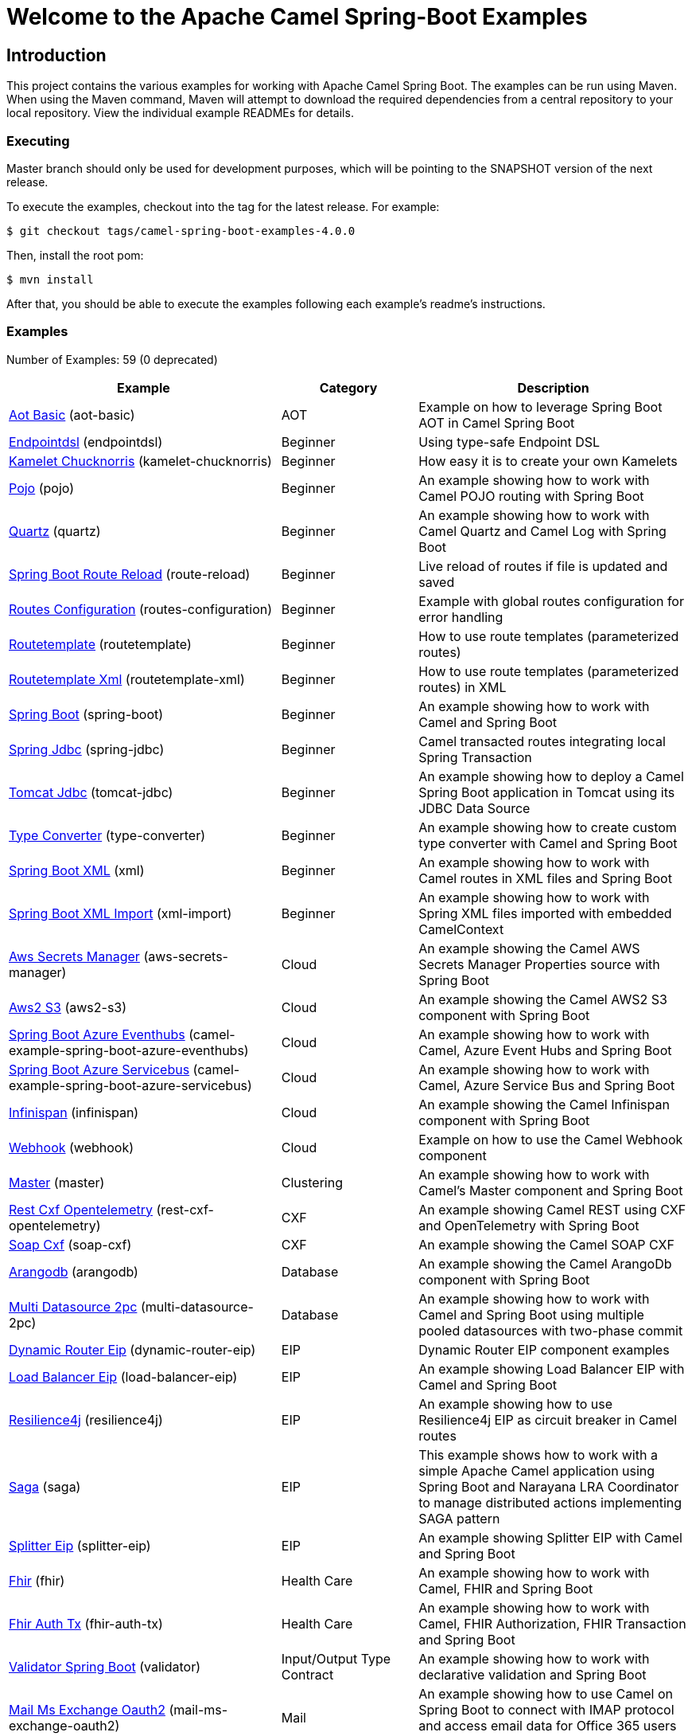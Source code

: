 = Welcome to the Apache Camel Spring-Boot Examples

== Introduction

This project contains the various examples for working with Apache
Camel Spring Boot. The examples can be run using Maven. When using the Maven
command, Maven will attempt to download the required dependencies from a
central repository to your local repository.
View the individual example READMEs for details.

=== Executing

Master branch should only be used for development purposes, which will be pointing
to the SNAPSHOT version of the next release.

To execute the examples, checkout into the tag for the latest release. For example:

`$ git checkout tags/camel-spring-boot-examples-4.0.0`

Then, install the root pom:

`$ mvn install`

After that, you should be able to execute the examples following each example's
readme's instructions.

=== Examples

// examples: START
Number of Examples: 59 (0 deprecated)

[width="100%",cols="4,2,4",options="header"]
|===
| Example | Category | Description

| link:aot-basic/readme.adoc[Aot Basic] (aot-basic) | AOT | Example on how to leverage Spring Boot AOT in Camel Spring Boot

| link:endpointdsl/readme.adoc[Endpointdsl] (endpointdsl) | Beginner | Using type-safe Endpoint DSL

| link:kamelet-chucknorris/readme.adoc[Kamelet Chucknorris] (kamelet-chucknorris) | Beginner | How easy it is to create your own Kamelets

| link:pojo/README.adoc[Pojo] (pojo) | Beginner | An example showing how to work with Camel POJO routing with Spring Boot

| link:quartz/README.adoc[Quartz] (quartz) | Beginner | An example showing how to work with Camel Quartz and Camel Log with Spring Boot

| link:route-reload/readme.adoc[Spring Boot Route Reload] (route-reload) | Beginner | Live reload of routes if file is updated and saved

| link:routes-configuration/readme.adoc[Routes Configuration] (routes-configuration) | Beginner | Example with global routes configuration for error handling

| link:routetemplate/README.adoc[Routetemplate] (routetemplate) | Beginner | How to use route templates (parameterized routes)

| link:routetemplate-xml/README.adoc[Routetemplate Xml] (routetemplate-xml) | Beginner | How to use route templates (parameterized routes) in XML

| link:spring-boot/readme.adoc[Spring Boot] (spring-boot) | Beginner | An example showing how to work with Camel and Spring Boot

| link:spring-jdbc/readme.adoc[Spring Jdbc] (spring-jdbc) | Beginner | Camel transacted routes integrating local Spring Transaction

| link:tomcat-jdbc/readme.adoc[Tomcat Jdbc] (tomcat-jdbc) | Beginner | An example showing how to deploy a Camel Spring Boot application in Tomcat using its JDBC Data Source

| link:type-converter/README.adoc[Type Converter] (type-converter) | Beginner | An example showing how to create custom type converter with Camel and Spring Boot

| link:xml/readme.adoc[Spring Boot XML] (xml) | Beginner | An example showing how to work with Camel routes in XML files and Spring Boot

| link:xml-import/readme.adoc[Spring Boot XML Import] (xml-import) | Beginner | An example showing how to work with Spring XML files imported with embedded CamelContext

| link:aws-secrets-manager/README.adoc[Aws Secrets Manager] (aws-secrets-manager) | Cloud | An example showing the Camel AWS Secrets Manager Properties source with Spring Boot

| link:aws2-s3/README.adoc[Aws2 S3] (aws2-s3) | Cloud | An example showing the Camel AWS2 S3 component with Spring Boot

| link:azure/camel-example-spring-boot-azure-eventhubs/README.adoc[Spring Boot Azure Eventhubs] (camel-example-spring-boot-azure-eventhubs) | Cloud | An example showing how to work with Camel, Azure Event Hubs and Spring Boot

| link:azure/camel-example-spring-boot-azure-servicebus/README.adoc[Spring Boot Azure Servicebus] (camel-example-spring-boot-azure-servicebus) | Cloud | An example showing how to work with Camel, Azure Service Bus and Spring Boot

| link:infinispan/README.adoc[Infinispan] (infinispan) | Cloud | An example showing the Camel Infinispan component with Spring Boot

| link:webhook/readme.adoc[Webhook] (webhook) | Cloud | Example on how to use the Camel Webhook component

| link:master/readme.adoc[Master] (master) | Clustering | An example showing how to work with Camel's Master component and Spring Boot

| link:rest-cxf-opentelemetry/README.adoc[Rest Cxf Opentelemetry] (rest-cxf-opentelemetry) | CXF | An example showing Camel REST using CXF and OpenTelemetry with Spring Boot

| link:soap-cxf/README.adoc[Soap Cxf] (soap-cxf) | CXF | An example showing the Camel SOAP CXF

| link:arangodb/README.adoc[Arangodb] (arangodb) | Database | An example showing the Camel ArangoDb component with Spring Boot

| link:multi-datasource-2pc/readme.adoc[Multi Datasource 2pc] (multi-datasource-2pc) | Database | An example showing how to work with Camel and Spring Boot using multiple pooled datasources with two-phase commit

| link:dynamic-router-eip/README.adoc[Dynamic Router Eip] (dynamic-router-eip) | EIP | Dynamic Router EIP component examples

| link:load-balancer-eip/README.adoc[Load Balancer Eip] (load-balancer-eip) | EIP | An example showing Load Balancer EIP with Camel and Spring Boot

| link:resilience4j/README.adoc[Resilience4j] (resilience4j) | EIP | An example showing how to use Resilience4j EIP as circuit breaker in Camel routes

| link:saga/readme.adoc[Saga] (saga) | EIP | This example shows how to work with a simple Apache Camel application using Spring Boot and Narayana LRA Coordinator to manage distributed actions implementing SAGA pattern

| link:splitter-eip/README.adoc[Splitter Eip] (splitter-eip) | EIP | An example showing Splitter EIP with Camel and Spring Boot

| link:fhir/readme.adoc[Fhir] (fhir) | Health Care | An example showing how to work with Camel, FHIR and Spring Boot

| link:fhir-auth-tx/readme.adoc[Fhir Auth Tx] (fhir-auth-tx) | Health Care | An example showing how to work with Camel, FHIR Authorization, FHIR Transaction and Spring Boot
    

| link:validator/readme.adoc[Validator Spring Boot] (validator) | Input/Output Type Contract | An example showing how to work with declarative validation and Spring Boot

| link:mail-ms-exchange-oauth2/Readme.adoc[Mail Ms Exchange Oauth2] (mail-ms-exchange-oauth2) | Mail | An example showing how to use Camel on Spring Boot to connect
        with IMAP protocol and access email data for Office 365 users using OAuth2 authentication

| link:actuator-http-metrics/readme.adoc[Actuator Http Metrics] (actuator-http-metrics) | Management and Monitoring | Example on how to use Spring Boot's Actuator endpoints to gather info like mappings or metrics

| link:health-checks/readme.adoc[Health Checks] (health-checks) | Management and Monitoring | An example how to use custom health-checks

| link:metrics/README.adoc[Metrics] (metrics) | Management and Monitoring | An example showing how to work with Camel and Spring Boot and report metrics to Graphite

| link:observation/README.adoc[Micrometer Observation] (observation) | Management and Monitoring | An example showing how to trace incoming and outgoing messages from Camel with Micrometer Observation
    

| link:opentelemetry/README.adoc[OpenTelemetry] (opentelemetry) | Management and Monitoring | An example showing how to use Camel with OpenTelemetry

| link:supervising-route-controller/readme.adoc[Supervising Route Controller] (supervising-route-controller) | Management and Monitoring | An example showing how to work with Camel's Supervising Route Controller and Spring Boot

| link:activemq/readme.adoc[Activemq] (activemq) | Messaging | An example showing how to work with Camel, ActiveMQ openwire and Spring Boot

| link:amqp/readme.adoc[Amqp] (amqp) | Messaging | An example showing how to work with Camel, ActiveMQ Amqp and Spring Boot

| link:artemis/readme.adoc[Artemis] (artemis) | Messaging | An example showing how to work with Camel, ActiveMQ Artemis and Spring Boot

| link:kafka-avro/README.adoc[Kafka Avro] (kafka-avro) | Messaging | An example for Kafka avro

| link:kafka-offsetrepository/README.adoc[Kafka Offsetrepository] (kafka-offsetrepository) | Messaging | An example for Kafka offsetrepository

| link:paho-mqtt5-shared-subscriptions/README.adoc[Paho Mqtt5 Shared Subscriptions] (paho-mqtt5-shared-subscriptions) | Messaging | An example showing  how to set up multiple mqtt5 consumers that use shared subscription feature of MQTT5

| link:rabbitmq/readme.adoc[Rabbitmq] (rabbitmq) | Messaging | An example showing how to work with Camel and RabbitMQ

| link:strimzi/README.adoc[Strimzi] (strimzi) | Messaging | Camel example which a route is defined in XML for Strimzi integration on Openshift/Kubernetes

| link:widget-gadget/README.adoc[Widget Gadget] (widget-gadget) | Messaging | The widget and gadget example from EIP book, running on Spring Boot

| link:reactive-streams/readme.adoc[Reactive Streams] (reactive-streams) | Reactive | An example that shows how Camel can exchange data using reactive streams with Spring Boot reactor
    

| link:http-ssl/README.adoc[Http Ssl] (http-ssl) | Rest | An example showing the Camel HTTP component with Spring Boot and SSL

| link:openapi-contract-first/readme.adoc[Openapi Contract First] (openapi-contract-first) | Rest | Contract First OpenAPI example

| link:platform-http/README.adoc[Platform Http] (platform-http) | Rest | An example showing Camel REST DSL with platform HTTP

| link:rest-cxf/README.adoc[Rest Cxf] (rest-cxf) | Rest | An example showing Camel REST using CXF with Spring Boot

| link:rest-openapi/README.adoc[Rest Openapi] (rest-openapi) | Rest | An example showing Camel REST DSL and OpenApi with Spring Boot

| link:rest-openapi-simple/README.adoc[REST OpenApi] (rest-openapi-simple) | Rest | This example shows how to call a Rest service defined using OpenApi specification

| link:rest-openapi-springdoc/README.adoc[Rest Openapi Springdoc] (rest-openapi-springdoc) | Rest | An example showing Camel REST DSL and OpenApi with a Springdoc UI in a Spring Boot application

| link:jira/README.adoc[Jira] (jira) | SaaS | An example that uses Jira Camel API

| link:twitter-salesforce/README.adoc[Twitter Salesforce] (twitter-salesforce) | SaaS | Twitter mentions is created as contacts in Salesforce
|===
// examples: END

=== Help and contributions

If you hit any problem using Camel or have some feedback,
then please https://camel.apache.org/community/support[let us know].

We also love contributors,
so https://camel.apache.org/community/contributing/[get involved] :-)

The Camel riders!
